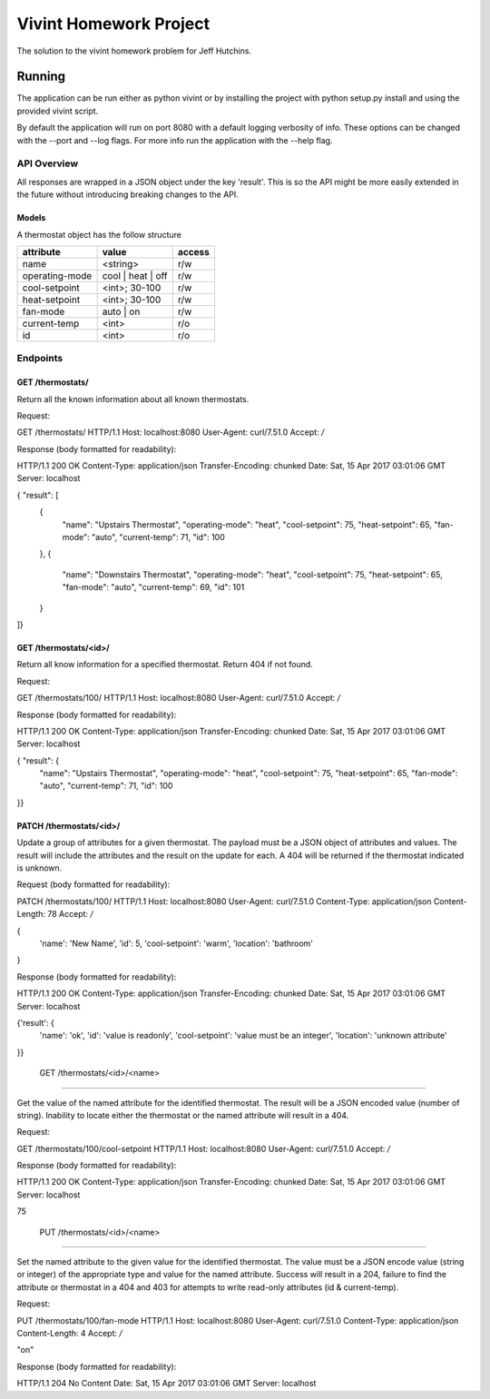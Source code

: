 Vivint Homework Project
=======================

The solution to the vivint homework problem for Jeff Hutchins.


Running
_______

The application can be run either as python vivint or by installing the
project with python setup.py install and using the provided vivint script.

By default the application will run on port 8080 with a default logging
verbosity of info. These options can be changed with the --port and --log
flags. For more info run the application with the --help flag.


API Overview
------------

All responses are wrapped in a JSON object under the key 'result'. This is so
the API might be more easily extended in the future without introducing
breaking changes to the API.


Models
~~~~~~

A thermostat object has the follow structure

+----------------+-------------------+--------+
|   attribute    |       value       | access |
+================+===================+========+
| name           | <string>          | r/w    |
+----------------+-------------------+--------+
| operating-mode | cool | heat | off | r/w    |
+----------------+-------------------+--------+
| cool-setpoint  | <int>; 30-100     | r/w    |
+----------------+-------------------+--------+
| heat-setpoint  | <int>; 30-100     | r/w    |
+----------------+-------------------+--------+
| fan-mode       | auto | on         | r/w    |
+----------------+-------------------+--------+
| current-temp   | <int>             | r/o    |
+----------------+-------------------+--------+
| id             | <int>             | r/o    |
+----------------+-------------------+--------+



Endpoints
---------

GET /thermostats/
~~~~~~~~~~~~~~~~~

Return all the known information about all known thermostats.

Request:

GET /thermostats/ HTTP/1.1
Host: localhost:8080
User-Agent: curl/7.51.0
Accept: */*


Response (body formatted for readability):

HTTP/1.1 200 OK
Content-Type: application/json
Transfer-Encoding: chunked
Date: Sat, 15 Apr 2017 03:01:06 GMT
Server: localhost

{ "result": [
  {
    "name": "Upstairs Thermostat",
    "operating-mode": "heat",
    "cool-setpoint": 75,
    "heat-setpoint": 65,
    "fan-mode": "auto",
    "current-temp": 71,
    "id": 100
  },
  {
    "name": "Downstairs Thermostat",
    "operating-mode": "heat",
    "cool-setpoint": 75,
    "heat-setpoint": 65,
    "fan-mode": "auto",
    "current-temp": 69,
    "id": 101
  }
]}


GET /thermostats/<id>/
~~~~~~~~~~~~~~~~~~~~~~

Return all know information for a specified thermostat. Return 404 if
not found.


Request:

GET /thermostats/100/ HTTP/1.1
Host: localhost:8080
User-Agent: curl/7.51.0
Accept: */*


Response (body formatted for readability):

HTTP/1.1 200 OK
Content-Type: application/json
Transfer-Encoding: chunked
Date: Sat, 15 Apr 2017 03:01:06 GMT
Server: localhost

{ "result": {
    "name": "Upstairs Thermostat",
    "operating-mode": "heat",
    "cool-setpoint": 75,
    "heat-setpoint": 65,
    "fan-mode": "auto",
    "current-temp": 71,
    "id": 100
}}


PATCH /thermostats/<id>/
~~~~~~~~~~~~~~~~~~~~~~

Update a group of attributes for a given thermostat. The payload must be a
JSON object of attributes and values. The result will include the attributes
and the result on the update for each. A 404 will be returned if the
thermostat indicated is unknown.


Request (body formatted for readability):

PATCH /thermostats/100/ HTTP/1.1
Host: localhost:8080
User-Agent: curl/7.51.0
Content-Type: application/json
Content-Length: 78
Accept: */*

{
  'name': 'New Name',
  'id': 5,
  'cool-setpoint': 'warm',
  'location': 'bathroom'
}


Response (body formatted for readability):

HTTP/1.1 200 OK
Content-Type: application/json
Transfer-Encoding: chunked
Date: Sat, 15 Apr 2017 03:01:06 GMT
Server: localhost

{'result': {
    'name': 'ok',
    'id': 'value is readonly',
    'cool-setpoint': 'value must be an integer',
    'location': 'unknown attribute'
}}


 GET /thermostats/<id>/<name>
~~~~~~~~~~~~~~~~~~~~~~~~~~~~~

Get the value of the named attribute for the identified thermostat. The result
will be a JSON encoded value (number of string). Inability to locate either the
thermostat or the named attribute will result in a 404.


Request:

GET /thermostats/100/cool-setpoint HTTP/1.1
Host: localhost:8080
User-Agent: curl/7.51.0
Accept: */*


Response (body formatted for readability):

HTTP/1.1 200 OK
Content-Type: application/json
Transfer-Encoding: chunked
Date: Sat, 15 Apr 2017 03:01:06 GMT
Server: localhost

75


 PUT /thermostats/<id>/<name>
~~~~~~~~~~~~~~~~~~~~~~~~~~~~~

Set the named attribute to the given value for the identified thermostat. The
value must be a JSON encode value (string or integer) of the appropriate type
and value for the named attribute. Success will result in a 204, failure to
find the attribute or thermostat in a 404 and 403 for attempts to write
read-only attributes (id & current-temp).


Request:

PUT /thermostats/100/fan-mode HTTP/1.1
Host: localhost:8080
User-Agent: curl/7.51.0
Content-Type: application/json
Content-Length: 4
Accept: */*

"on"


Response (body formatted for readability):

HTTP/1.1 204 No Content
Date: Sat, 15 Apr 2017 03:01:06 GMT
Server: localhost
